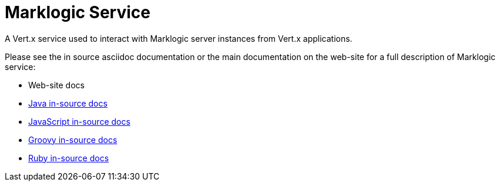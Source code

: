 = Marklogic Service

A Vert.x service used to interact with Marklogic server instances from Vert.x applications.

Please see the in source asciidoc documentation or the main documentation on the web-site for a full description
of Marklogic service:

* Web-site docs
* link:src/main/asciidoc/java/index.adoc[Java in-source docs]
* link:src/main/asciidoc/js/index.adoc[JavaScript in-source docs]
* link:src/main/asciidoc/groovy/index.adoc[Groovy in-source docs]
* link:src/main/asciidoc/ruby/index.adoc[Ruby in-source docs]